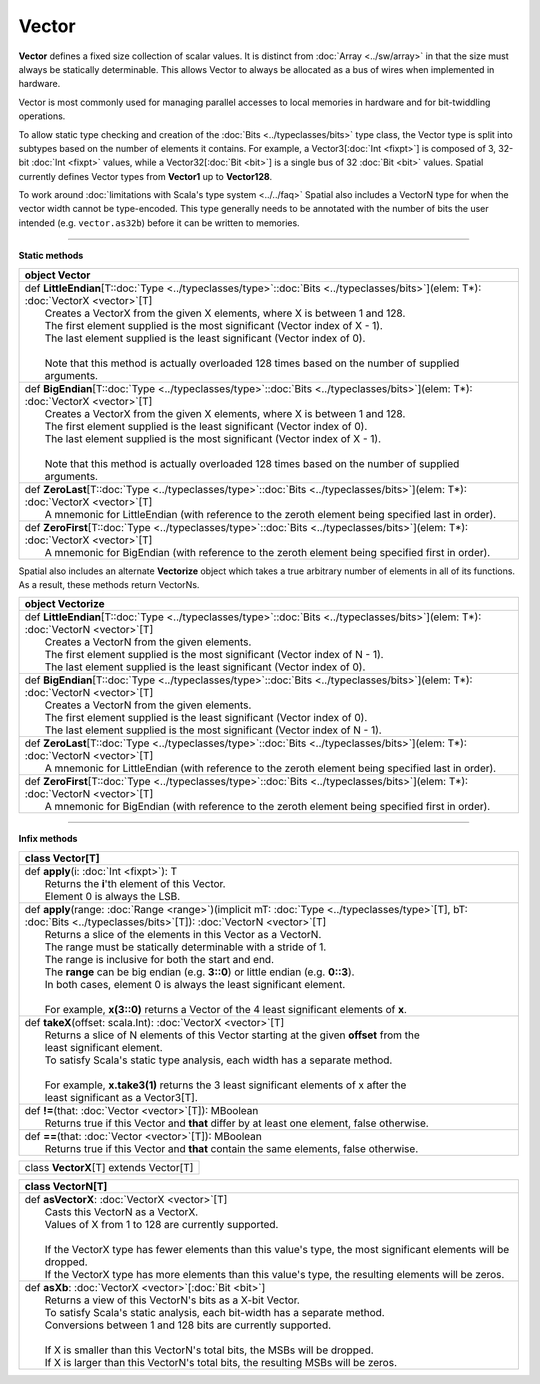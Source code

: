 
.. role:: black
.. role:: gray
.. role:: silver
.. role:: white
.. role:: maroon
.. role:: red
.. role:: fuchsia
.. role:: pink
.. role:: orange
.. role:: yellow
.. role:: lime
.. role:: green
.. role:: olive
.. role:: teal
.. role:: cyan
.. role:: aqua
.. role:: blue
.. role:: navy
.. role:: purple

.. _Vector:

Vector
======


**Vector** defines a fixed size collection of scalar values. It is distinct from :doc:`Array <../sw/array>` in that the size must always be statically determinable.
This allows Vector to always be allocated as a bus of wires when implemented in hardware.

Vector is most commonly used for managing parallel accesses to local memories in hardware and for bit-twiddling operations.

To allow static type checking and creation of the :doc:`Bits <../typeclasses/bits>` type class, the Vector type is split into subtypes based on the number of elements it contains.
For example, a Vector3[:doc:`Int <fixpt>`] is composed of 3, 32-bit :doc:`Int <fixpt>` values, while a Vector32[:doc:`Bit <bit>`] is a single bus of 32 :doc:`Bit <bit>` values.
Spatial currently defines Vector types from **Vector1** up to **Vector128**.

To work around :doc:`limitations with Scala's type system <../../faq>` Spatial also includes a VectorN type for when the vector width cannot be type-encoded.
This type generally needs to be annotated with the number of bits the user intended (e.g. ``vector.as32b``) before it can be written to memories.


----------------------

**Static methods**

+----------+--------------------------------------------------------------------------------------------------------------------------------------------+
| object     **Vector**                                                                                                                                 |
+==========+============================================================================================================================================+
| |    def   **LittleEndian**\[T\::doc:`Type <../typeclasses/type>`\::doc:`Bits <../typeclasses/bits>`\]\(elem\: T\*\)\: :doc:`VectorX <vector>`\[T\]   |
| |            Creates a VectorX from the given X elements, where X is between 1 and 128.                                                               |
| |            The first element supplied is the most significant (Vector index of X - 1).                                                              |
| |            The last element supplied is the least significant (Vector index of 0).                                                                  |
| |                                                                                                                                                     |
| |            Note that this method is actually overloaded 128 times based on the number of supplied arguments.                                        |
+----------+--------------------------------------------------------------------------------------------------------------------------------------------+
| |    def   **BigEndian**\[T\::doc:`Type <../typeclasses/type>`\::doc:`Bits <../typeclasses/bits>`\]\(elem\: T\*\)\: :doc:`VectorX <vector>`\[T\]      |
| |            Creates a VectorX from the given X elements, where X is between 1 and 128.                                                               |
| |            The first element supplied is the least significant (Vector index of 0).                                                                 |
| |            The last element supplied is the most significant (Vector index of X - 1).                                                               |
| |                                                                                                                                                     |
| |            Note that this method is actually overloaded 128 times based on the number of supplied arguments.                                        |
+----------+--------------------------------------------------------------------------------------------------------------------------------------------+
| |    def   **ZeroLast**\[T\::doc:`Type <../typeclasses/type>`\::doc:`Bits <../typeclasses/bits>`\]\(elem\: T\*\)\: :doc:`VectorX <vector>`\[T\]       |
| |            A mnemonic for LittleEndian (with reference to the zeroth element being specified last in order).                                        |
+----------+--------------------------------------------------------------------------------------------------------------------------------------------+
| |    def   **ZeroFirst**\[T\::doc:`Type <../typeclasses/type>`\::doc:`Bits <../typeclasses/bits>`\]\(elem\: T\*\)\: :doc:`VectorX <vector>`\[T\]      |
| |            A mnemonic for BigEndian (with reference to the zeroth element being specified first in order).                                          |
+----------+--------------------------------------------------------------------------------------------------------------------------------------------+




Spatial also includes an alternate **Vectorize** object which takes a true arbitrary number of 
elements in all of its functions. As a result, these methods return VectorNs.

+----------+--------------------------------------------------------------------------------------------------------------------------------------------+
| object     **Vectorize**                                                                                                                              |
+==========+============================================================================================================================================+
| |    def   **LittleEndian**\[T\::doc:`Type <../typeclasses/type>`\::doc:`Bits <../typeclasses/bits>`\]\(elem\: T\*\)\: :doc:`VectorN <vector>`\[T\]   |
| |            Creates a VectorN from the given elements.                                                                                               |
| |            The first element supplied is the most significant (Vector index of N - 1).                                                              |
| |            The last element supplied is the least significant (Vector index of 0).                                                                  |
+----------+--------------------------------------------------------------------------------------------------------------------------------------------+
| |    def   **BigEndian**\[T\::doc:`Type <../typeclasses/type>`\::doc:`Bits <../typeclasses/bits>`\]\(elem\: T\*\)\: :doc:`VectorN <vector>`\[T\]      |
| |            Creates a VectorN from the given elements.                                                                                               |
| |            The first element supplied is the least significant (Vector index of 0).                                                                 |
| |            The last element supplied is the most significant (Vector index of N - 1).                                                               |
+----------+--------------------------------------------------------------------------------------------------------------------------------------------+
| |    def   **ZeroLast**\[T\::doc:`Type <../typeclasses/type>`\::doc:`Bits <../typeclasses/bits>`\]\(elem\: T\*\)\: :doc:`VectorN <vector>`\[T\]       |
| |            A mnemonic for LittleEndian (with reference to the zeroth element being specified last in order).                                        |
+----------+--------------------------------------------------------------------------------------------------------------------------------------------+
| |    def   **ZeroFirst**\[T\::doc:`Type <../typeclasses/type>`\::doc:`Bits <../typeclasses/bits>`\]\(elem\: T\*\)\: :doc:`VectorN <vector>`\[T\]      |
| |            A mnemonic for BigEndian (with reference to the zeroth element being specified first in order).                                          |
+----------+--------------------------------------------------------------------------------------------------------------------------------------------+




----------------------

**Infix methods**

+----------+----------------------------------------------------------------------------------------------------------------------------------------------------------------------------------+
| class      **Vector**\[T\]                                                                                                                                                                  |
+==========+==================================================================================================================================================================================+
| |    def   **apply**\(i\: :doc:`Int <fixpt>`\)\: T                                                                                                                                          |
| |            Returns the **i**'th element of this Vector.                                                                                                                                   |
| |            Element 0 is always the LSB.                                                                                                                                                   |
+----------+----------------------------------------------------------------------------------------------------------------------------------------------------------------------------------+
| |    def   **apply**\(range\: :doc:`Range <range>`\)\(implicit mT\: :doc:`Type <../typeclasses/type>`\[T\], bT\: :doc:`Bits <../typeclasses/bits>`\[T\]\)\: :doc:`VectorN <vector>`\[T\]    |
| |            Returns a slice of the elements in this Vector as a VectorN.                                                                                                                   |
| |            The range must be statically determinable with a stride of 1.                                                                                                                  |
| |            The range is inclusive for both the start and end.                                                                                                                             |
| |            The **range** can be big endian (e.g. **3::0**) or little endian (e.g. **0::3**).                                                                                              |
| |            In both cases, element 0 is always the least significant element.                                                                                                              |
| |                                                                                                                                                                                           |
| |            For example, **x(3::0)** returns a Vector of the 4 least significant elements of **x**.                                                                                        |
+----------+----------------------------------------------------------------------------------------------------------------------------------------------------------------------------------+
| |    def   **takeX**\(offset\: scala.Int\)\: :doc:`VectorX <vector>`\[T\]                                                                                                                   |
| |            Returns a slice of N elements of this Vector starting at the given **offset** from the                                                                                         |
| |            least significant element.                                                                                                                                                     |
| |            To satisfy Scala's static type analysis, each width has a separate method.                                                                                                     |
| |                                                                                                                                                                                           |
| |            For example, **x.take3(1)** returns the 3 least significant elements of x after the                                                                                            |
| |            least significant as a Vector3[T].                                                                                                                                             |
+----------+----------------------------------------------------------------------------------------------------------------------------------------------------------------------------------+
| |    def   **!=**\(that\: :doc:`Vector <vector>`\[T\]\)\: MBoolean                                                                                                                          |
| |            Returns true if this Vector and **that** differ by at least one element, false otherwise.                                                                                      |
+----------+----------------------------------------------------------------------------------------------------------------------------------------------------------------------------------+
| |    def   **==**\(that\: :doc:`Vector <vector>`\[T\]\)\: MBoolean                                                                                                                          |
| |            Returns true if this Vector and **that** contain the same elements, false otherwise.                                                                                           |
+----------+----------------------------------------------------------------------------------------------------------------------------------------------------------------------------------+




+----------+------------------------------------------+
| class      **VectorX**\[T\] extends Vector\[T\]     |
+----------+------------------------------------------+




+----------+-----------------------------------------------------------------------------------------------------------------+
| class      **VectorN**\[T\]                                                                                                |
+==========+=================================================================================================================+
| |    def   **asVectorX**\: :doc:`VectorX <vector>`\[T\]                                                                    |
| |            Casts this VectorN as a VectorX.                                                                              |
| |            Values of X from 1 to 128 are currently supported.                                                            |
| |                                                                                                                          |
| |            If the VectorX type has fewer elements than this value's type, the most significant elements will be dropped. |
| |            If the VectorX type has more elements than this value's type, the resulting elements will be zeros.           |
+----------+-----------------------------------------------------------------------------------------------------------------+
| |    def   **asXb**\: :doc:`VectorX <vector>`\[:doc:`Bit <bit>`\]                                                          |
| |            Returns a view of this VectorN's bits as a X-bit Vector.                                                      |
| |            To satisfy Scala's static analysis, each bit-width has a separate method.                                     |
| |            Conversions between 1 and 128 bits are currently supported.                                                   |
| |                                                                                                                          |
| |            If X is smaller than this VectorN's total bits, the MSBs will be dropped.                                     |
| |            If X is larger than this VectorN's total bits, the resulting MSBs will be zeros.                              |
+----------+-----------------------------------------------------------------------------------------------------------------+


